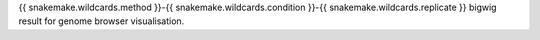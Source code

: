{{ snakemake.wildcards.method }}-{{ snakemake.wildcards.condition }}-{{ snakemake.wildcards.replicate }} bigwig result for genome browser visualisation.

